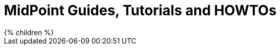 = MidPoint Guides, Tutorials and HOWTOs
:page-nav-title: Guides
:page-wiki-name: Tutorials and HOWTOs
:page-wiki-id: 6881605
:page-wiki-metadata-create-user: semancik
:page-wiki-metadata-create-date: 2013-01-11T20:24:31.927+01:00
:page-wiki-metadata-modify-user: peterkortvel@gmail.com
:page-wiki-metadata-modify-date: 2016-02-20T16:11:23.760+01:00
:page-display-order: 92
:page-upkeep-status: green

// TODO: intro

++++
{% children %}
++++